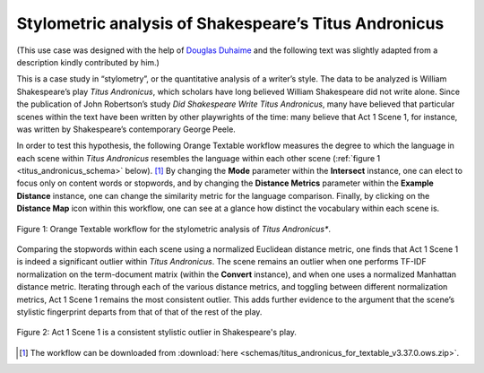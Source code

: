 Stylometric analysis of Shakespeare’s Titus Andronicus
==========================================================

(This use case was designed with the help of `Douglas
Duhaime <http://douglasduhaime.com/>`__ and the following text was
slightly adapted from a description kindly contributed by him.)

This is a case study in “stylometry”, or the quantitative analysis of a
writer’s style. The data to be analyzed is William Shakespeare’s play
*Titus Andronicus*, which scholars have long believed William
Shakespeare did not write alone. Since the publication of John
Robertson’s study *Did Shakespeare Write Titus Andronicus*, many have
believed that particular scenes within the text have been written by
other playwrights of the time: many believe that Act 1 Scene 1, for
instance, was written by Shakespeare’s contemporary George Peele.

In order to test this hypothesis, the following Orange Textable workflow
measures the degree to which the language in each scene within *Titus
Andronicus* resembles the language within each other scene (:ref:`figure 1 <titus_andronicus_schema>`
below). [#]_ By changing the **Mode** parameter within the **Intersect** instance,
one can elect to focus only on content words or stopwords, and by
changing the **Distance Metrics** parameter within the **Example
Distance** instance, one can change the similarity metric for the
language comparison. Finally, by clicking on the **Distance Map** icon
within this workflow, one can see at a glance how distinct the
vocabulary within each scene is.

.. _titus_andronicus_schema:

.. figure:: figures/titus_andronicus_schema.png
    :align: center
    :scale: 75%
    :alt: Orange Textable workflow for the Titus Andronicus use case

    Figure 1: Orange Textable workflow for the stylometric analysis of *Titus Andronicus**.

Comparing the stopwords within each scene using a normalized Euclidean
distance metric, one finds that Act 1 Scene 1 is indeed a significant
outlier within *Titus Andronicus*. The scene remains an outlier when one
performs TF-IDF normalization on the term-document matrix (within the
**Convert** instance), and when one uses a normalized Manhattan distance
metric. Iterating through each of the various distance metrics, and
toggling between different normalization metrics, Act 1 Scene 1 remains
the most consistent outlier. This adds further evidence to the argument
that the scene’s stylistic fingerprint departs from that of that of the
rest of the play.

.. _titus_andronicus_map:

.. figure:: figures/titus_andronicus_map.png
    :align: center
    :scale: 75%
    :alt: Act 1 Scene 1 of Titus Andronicus is a consistent stylistic outlier.

    Figure 2: Act 1 Scene 1 is a consistent stylistic outlier in Shakespeare's play.   

.. [#] The workflow can be downloaded from :download:`here <schemas/titus_andronicus_for_textable_v3.37.0.ows.zip>`.